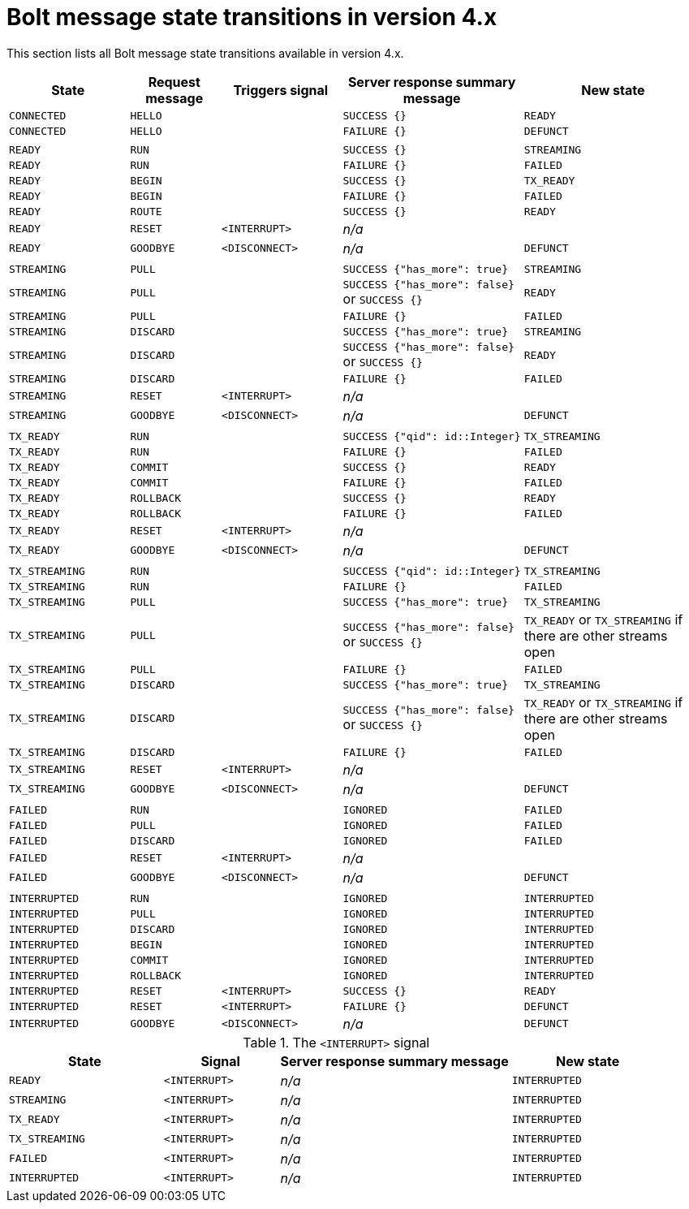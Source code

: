 :description: This section lists all Bolt message state transitions available in version 4.x.

= Bolt message state transitions in version 4.x

This section lists all Bolt message state transitions available in version 4.x.

[cols="20,15,20,30,30",options="header"]
|===
| State
| Request message
| Triggers signal
| Server response summary message
| New state

| `CONNECTED`
| `HELLO`
|
| `SUCCESS {}`
| `READY`

| `CONNECTED`
| `HELLO`
|
| `FAILURE {}`
| `DEFUNCT`

|
|
|
|
|

| `READY`
| `RUN`
|
| `SUCCESS {}`
| `STREAMING`

| `READY`
| `RUN`
|
| `FAILURE {}`
| `FAILED`

| `READY`
| `BEGIN`
|
| `SUCCESS {}`
| `TX_READY`

| `READY`
| `BEGIN`
|
| `FAILURE {}`
| `FAILED`

| `READY`
| `ROUTE`
|
| `SUCCESS {}`
| `READY`

| `READY`
| `RESET`
| `<INTERRUPT>`
| _n/a_
|

| `READY`
| `GOODBYE`
| `<DISCONNECT>`
| _n/a_
| `DEFUNCT`

|
|
|
|
|

| `STREAMING`
| `PULL`
|
| `SUCCESS {"has_more": true}`
| `STREAMING`

| `STREAMING`
| `PULL`
|
| `SUCCESS {"has_more": false}` or `SUCCESS {}`
| `READY`

| `STREAMING`
| `PULL`
|
| `FAILURE {}`
| `FAILED`

| `STREAMING`
| `DISCARD`
|
| `SUCCESS {"has_more": true}`
| `STREAMING`

| `STREAMING`
| `DISCARD`
|
| `SUCCESS {"has_more": false}` or `SUCCESS {}`
| `READY`

| `STREAMING`
| `DISCARD`
|
| `FAILURE {}`
| `FAILED`

| `STREAMING`
| `RESET`
| `<INTERRUPT>`
| _n/a_
|

| `STREAMING`
| `GOODBYE`
| `<DISCONNECT>`
| _n/a_
| `DEFUNCT`

|
|
|
|
|

| `TX_READY`
| `RUN`
|
| `SUCCESS {"qid": id::Integer}`
| `TX_STREAMING`

| `TX_READY`
| `RUN`
|
| `FAILURE {}`
| `FAILED`

| `TX_READY`
| `COMMIT`
|
| `SUCCESS {}`
| `READY`

| `TX_READY`
| `COMMIT`
|
| `FAILURE {}`
| `FAILED`

| `TX_READY`
| `ROLLBACK`
|
| `SUCCESS {}`
| `READY`

| `TX_READY`
| `ROLLBACK`
|
| `FAILURE {}`
| `FAILED`

| `TX_READY`
| `RESET`
| `<INTERRUPT>`
| _n/a_
|

| `TX_READY`
| `GOODBYE`
| `<DISCONNECT>`
| _n/a_
| `DEFUNCT`

|
|
|
|
|

| `TX_STREAMING`
| `RUN`
|
| `SUCCESS {"qid": id::Integer}`
| `TX_STREAMING`

| `TX_STREAMING`
| `RUN`
|
| `FAILURE {}`
| `FAILED`

| `TX_STREAMING`
| `PULL`
|
| `SUCCESS {"has_more": true}`
| `TX_STREAMING`

| `TX_STREAMING`
| `PULL`
|
| `SUCCESS {"has_more": false}` or `SUCCESS {}`
| `TX_READY` or `TX_STREAMING` if there are other streams open

| `TX_STREAMING`
| `PULL`
|
| `FAILURE {}`
| `FAILED`

| `TX_STREAMING`
| `DISCARD`
|
| `SUCCESS {"has_more": true}`
| `TX_STREAMING`

| `TX_STREAMING`
| `DISCARD`
|
| `SUCCESS {"has_more": false}` or `SUCCESS {}`
| `TX_READY` or `TX_STREAMING` if there are other streams open

| `TX_STREAMING`
| `DISCARD`
|
| `FAILURE {}`
| `FAILED`

| `TX_STREAMING`
| `RESET`
| `<INTERRUPT>`
| _n/a_
|

| `TX_STREAMING`
| `GOODBYE`
| `<DISCONNECT>`
| _n/a_
| `DEFUNCT`

|
|
|
|
|

| `FAILED`
| `RUN`
|
| `IGNORED`
| `FAILED`

| `FAILED`
| `PULL`
|
| `IGNORED`
| `FAILED`

| `FAILED`
| `DISCARD`
|
| `IGNORED`
| `FAILED`

| `FAILED`
| `RESET`
| `<INTERRUPT>`
| _n/a_
|

| `FAILED`
| `GOODBYE`
| `<DISCONNECT>`
| _n/a_
| `DEFUNCT`

|
|
|
|
|

| `INTERRUPTED`
| `RUN`
|
| `IGNORED`
| `INTERRUPTED`

| `INTERRUPTED`
| `PULL`
|
| `IGNORED`
| `INTERRUPTED`

| `INTERRUPTED`
| `DISCARD`
|
| `IGNORED`
| `INTERRUPTED`

| `INTERRUPTED`
| `BEGIN`
|
| `IGNORED`
| `INTERRUPTED`

| `INTERRUPTED`
| `COMMIT`
|
| `IGNORED`
| `INTERRUPTED`

| `INTERRUPTED`
| `ROLLBACK`
|
| `IGNORED`
| `INTERRUPTED`

| `INTERRUPTED`
| `RESET`
| `<INTERRUPT>`
| `SUCCESS {}`
| `READY`

| `INTERRUPTED`
| `RESET`
| `<INTERRUPT>`
| `FAILURE {}`
| `DEFUNCT`

| `INTERRUPTED`
| `GOODBYE`
| `<DISCONNECT>`
| _n/a_
| `DEFUNCT`
|===

.The `<INTERRUPT>` signal
[cols="20,15,30,20",options="header"]
|===
| State
| Signal
| Server response summary message
| New state

| `READY`
| `<INTERRUPT>`
| _n/a_
| `INTERRUPTED`

| `STREAMING`
| `<INTERRUPT>`
| _n/a_
| `INTERRUPTED`

| `TX_READY`
| `<INTERRUPT>`
| _n/a_
| `INTERRUPTED`

| `TX_STREAMING`
| `<INTERRUPT>`
| _n/a_
| `INTERRUPTED`

| `FAILED`
| `<INTERRUPT>`
| _n/a_
| `INTERRUPTED`

| `INTERRUPTED`
| `<INTERRUPT>`
| _n/a_
| `INTERRUPTED`
|===
